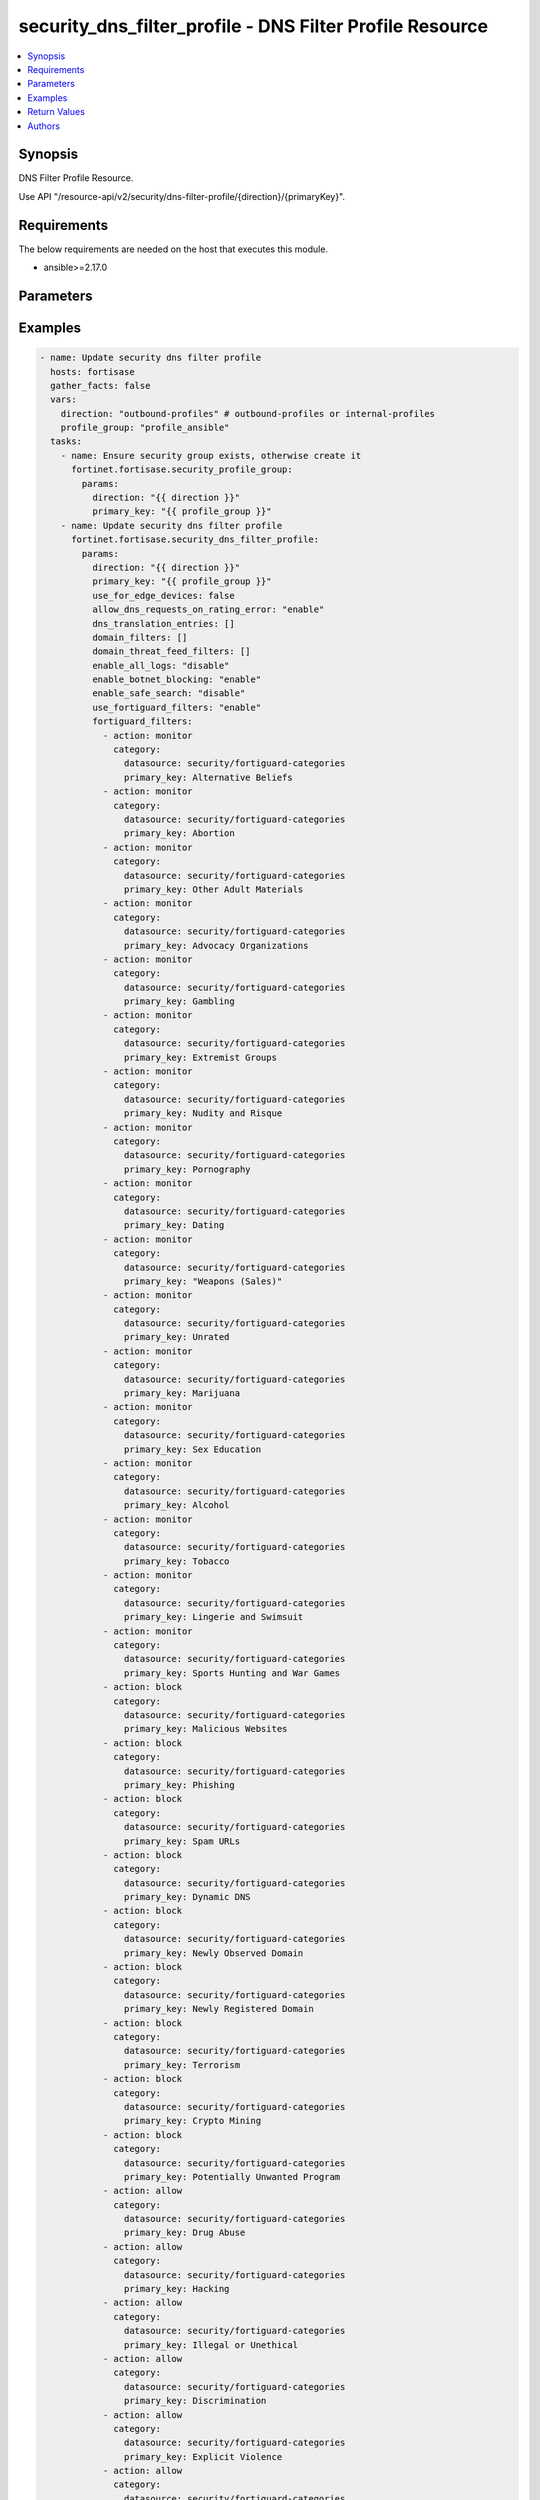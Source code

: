 security_dns_filter_profile - DNS Filter Profile Resource
+++++++++++++++++++++++++++++++++++++++++++++++++++++++++

.. versionadded:: 1.0.0

.. contents::
   :local:
   :depth: 1

Synopsis
--------
DNS Filter Profile Resource.

Use API "/resource-api/v2/security/dns-filter-profile/{direction}/{primaryKey}".

Requirements
------------

The below requirements are needed on the host that executes this module.

- ansible>=2.17.0


Parameters
----------
.. raw:: html

 <ul>
 <li><span class="li-head">state</span> The state of the module. "present" means update the resource. This resource can't be deleted, and does not support "absent" state.<span class="li-normal">type: str</span><span class="li-normal">choices: ['present', 'absent']</span><span class="li-normal">default: present</span></li>
 <li><span class="li-head">force_behavior</span> Specify this option to force the method to use to interact with the resource.<span class="li-normal">type: str</span><span class="li-normal">choices: ['none', 'read', 'create', 'update', 'delete']</span><span class="li-normal">default: none</span></li>
 <li><span class="li-head">bypass_validation</span> Bypass validation of the module.<span class="li-normal">type: bool</span><span class="li-normal">default: False</span></li>
 <li><span class="li-head">params</span> The parameters of the module.<span class="li-required">[Required]</span><span class="li-normal">type: dict</span> <ul class="ul-self"> <li><span class="li-head">direction</span> <span class="li-required">[Required]</span><span class="li-normal">type: str</span></li>
 <li><span class="li-head">primary_key</span> <span class="li-required">[Required]</span><span class="li-normal">type: str</span></li>
 <li><span class="li-head">use_for_edge_devices</span> <span class="li-normal">type: bool</span></li>
 <li><span class="li-head">use_fortiguard_filters</span> <span class="li-normal">type: str</span><span class="li-normal">choices: ['disable', 'enable']</span></li>
 <li><span class="li-head">enable_all_logs</span> <span class="li-normal">type: str</span><span class="li-normal">choices: ['disable', 'enable']</span></li>
 <li><span class="li-head">enable_botnet_blocking</span> <span class="li-normal">type: str</span><span class="li-normal">choices: ['disable', 'enable']</span></li>
 <li><span class="li-head">enable_safe_search</span> <span class="li-normal">type: str</span><span class="li-normal">choices: ['disable', 'enable']</span></li>
 <li><span class="li-head">allow_dns_requests_on_rating_error</span> <span class="li-normal">type: str</span><span class="li-normal">choices: ['disable', 'enable']</span></li>
 <li><span class="li-head">dns_translation_entries</span> <span class="li-normal">type: list</span><span class="li-normal">elements: dict</span> <ul class="ul-self"> <li><span class="li-head">src</span> <span class="li-normal">type: str</span></li>
 <li><span class="li-head">dst</span> <span class="li-normal">type: str</span></li>
 <li><span class="li-head">netmask</span> <span class="li-normal">type: str</span></li>
 <li><span class="li-head">status</span> <span class="li-normal">type: str</span><span class="li-normal">choices: ['disable', 'enable']</span></li>
 </ul></li>
 <li><span class="li-head">domain_filters</span> <span class="li-normal">type: list</span><span class="li-normal">elements: dict</span> <ul class="ul-self"> <li><span class="li-head">url</span> <span class="li-normal">type: str</span></li>
 <li><span class="li-head">type</span> <span class="li-normal">type: str</span><span class="li-normal">choices: ['regex', 'simple', 'wildcard']</span></li>
 <li><span class="li-head">action</span> <span class="li-normal">type: str</span><span class="li-normal">choices: ['allow', 'block', 'exempt', 'monitor']</span></li>
 <li><span class="li-head">enabled</span> <span class="li-normal">type: bool</span></li>
 </ul></li>
 <li><span class="li-head">fortiguard_filters</span> <span class="li-normal">type: list</span><span class="li-normal">elements: dict</span> <ul class="ul-self"> <li><span class="li-head">action</span> <span class="li-normal">type: str</span><span class="li-normal">choices: ['allow', 'block', 'monitor', 'warning']</span></li>
 <li><span class="li-head">category</span> <span class="li-normal">type: dict</span> <ul class="ul-self"> <li><span class="li-head">primary_key</span> <span class="li-normal">type: str</span></li>
 <li><span class="li-head">datasource</span> <span class="li-normal">type: str</span></li>
 </ul></li>
 </ul></li>
 <li><span class="li-head">domain_threat_feed_filters</span> <span class="li-normal">type: list</span><span class="li-normal">elements: dict</span> <ul class="ul-self"> <li><span class="li-head">action</span> <span class="li-normal">type: str</span><span class="li-normal">choices: ['allow', 'block', 'disable', 'monitor', 'warning']</span></li>
 <li><span class="li-head">category</span> <span class="li-normal">type: dict</span> <ul class="ul-self"> <li><span class="li-head">primary_key</span> <span class="li-normal">type: str</span></li>
 <li><span class="li-head">datasource</span> <span class="li-normal">type: str</span></li>
 </ul></li>
 </ul></li>
 </ul></li>
 </ul>



Examples
-------------

.. code-block:: yaml

  - name: Update security dns filter profile
    hosts: fortisase
    gather_facts: false
    vars:
      direction: "outbound-profiles" # outbound-profiles or internal-profiles
      profile_group: "profile_ansible"
    tasks:
      - name: Ensure security group exists, otherwise create it
        fortinet.fortisase.security_profile_group:
          params:
            direction: "{{ direction }}"
            primary_key: "{{ profile_group }}"
      - name: Update security dns filter profile
        fortinet.fortisase.security_dns_filter_profile:
          params:
            direction: "{{ direction }}"
            primary_key: "{{ profile_group }}"
            use_for_edge_devices: false
            allow_dns_requests_on_rating_error: "enable"
            dns_translation_entries: []
            domain_filters: []
            domain_threat_feed_filters: []
            enable_all_logs: "disable"
            enable_botnet_blocking: "enable"
            enable_safe_search: "disable"
            use_fortiguard_filters: "enable"
            fortiguard_filters:
              - action: monitor
                category:
                  datasource: security/fortiguard-categories
                  primary_key: Alternative Beliefs
              - action: monitor
                category:
                  datasource: security/fortiguard-categories
                  primary_key: Abortion
              - action: monitor
                category:
                  datasource: security/fortiguard-categories
                  primary_key: Other Adult Materials
              - action: monitor
                category:
                  datasource: security/fortiguard-categories
                  primary_key: Advocacy Organizations
              - action: monitor
                category:
                  datasource: security/fortiguard-categories
                  primary_key: Gambling
              - action: monitor
                category:
                  datasource: security/fortiguard-categories
                  primary_key: Extremist Groups
              - action: monitor
                category:
                  datasource: security/fortiguard-categories
                  primary_key: Nudity and Risque
              - action: monitor
                category:
                  datasource: security/fortiguard-categories
                  primary_key: Pornography
              - action: monitor
                category:
                  datasource: security/fortiguard-categories
                  primary_key: Dating
              - action: monitor
                category:
                  datasource: security/fortiguard-categories
                  primary_key: "Weapons (Sales)"
              - action: monitor
                category:
                  datasource: security/fortiguard-categories
                  primary_key: Unrated
              - action: monitor
                category:
                  datasource: security/fortiguard-categories
                  primary_key: Marijuana
              - action: monitor
                category:
                  datasource: security/fortiguard-categories
                  primary_key: Sex Education
              - action: monitor
                category:
                  datasource: security/fortiguard-categories
                  primary_key: Alcohol
              - action: monitor
                category:
                  datasource: security/fortiguard-categories
                  primary_key: Tobacco
              - action: monitor
                category:
                  datasource: security/fortiguard-categories
                  primary_key: Lingerie and Swimsuit
              - action: monitor
                category:
                  datasource: security/fortiguard-categories
                  primary_key: Sports Hunting and War Games
              - action: block
                category:
                  datasource: security/fortiguard-categories
                  primary_key: Malicious Websites
              - action: block
                category:
                  datasource: security/fortiguard-categories
                  primary_key: Phishing
              - action: block
                category:
                  datasource: security/fortiguard-categories
                  primary_key: Spam URLs
              - action: block
                category:
                  datasource: security/fortiguard-categories
                  primary_key: Dynamic DNS
              - action: block
                category:
                  datasource: security/fortiguard-categories
                  primary_key: Newly Observed Domain
              - action: block
                category:
                  datasource: security/fortiguard-categories
                  primary_key: Newly Registered Domain
              - action: block
                category:
                  datasource: security/fortiguard-categories
                  primary_key: Terrorism
              - action: block
                category:
                  datasource: security/fortiguard-categories
                  primary_key: Crypto Mining
              - action: block
                category:
                  datasource: security/fortiguard-categories
                  primary_key: Potentially Unwanted Program
              - action: allow
                category:
                  datasource: security/fortiguard-categories
                  primary_key: Drug Abuse
              - action: allow
                category:
                  datasource: security/fortiguard-categories
                  primary_key: Hacking
              - action: allow
                category:
                  datasource: security/fortiguard-categories
                  primary_key: Illegal or Unethical
              - action: allow
                category:
                  datasource: security/fortiguard-categories
                  primary_key: Discrimination
              - action: allow
                category:
                  datasource: security/fortiguard-categories
                  primary_key: Explicit Violence
              - action: allow
                category:
                  datasource: security/fortiguard-categories
                  primary_key: Proxy Avoidance
              - action: allow
                category:
                  datasource: security/fortiguard-categories
                  primary_key: Plagiarism
              - action: allow
                category:
                  datasource: security/fortiguard-categories
                  primary_key: Child Sexual Abuse
              - action: allow
                category:
                  datasource: security/fortiguard-categories
                  primary_key: Freeware and Software Downloads
              - action: allow
                category:
                  datasource: security/fortiguard-categories
                  primary_key: File Sharing and Storage
              - action: allow
                category:
                  datasource: security/fortiguard-categories
                  primary_key: Streaming Media and Download
              - action: allow
                category:
                  datasource: security/fortiguard-categories
                  primary_key: Peer-to-peer File Sharing
              - action: allow
                category:
                  datasource: security/fortiguard-categories
                  primary_key: Internet Radio and TV
              - action: allow
                category:
                  datasource: security/fortiguard-categories
                  primary_key: Internet Telephony
              - action: allow
                category:
                  datasource: security/fortiguard-categories
                  primary_key: Advertising
              - action: allow
                category:
                  datasource: security/fortiguard-categories
                  primary_key: Brokerage and Trading
              - action: allow
                category:
                  datasource: security/fortiguard-categories
                  primary_key: Games
              - action: allow
                category:
                  datasource: security/fortiguard-categories
                  primary_key: Web-based Email
              - action: allow
                category:
                  datasource: security/fortiguard-categories
                  primary_key: Entertainment
              - action: allow
                category:
                  datasource: security/fortiguard-categories
                  primary_key: Arts and Culture
              - action: allow
                category:
                  datasource: security/fortiguard-categories
                  primary_key: Education
              - action: allow
                category:
                  datasource: security/fortiguard-categories
                  primary_key: Health and Wellness
              - action: allow
                category:
                  datasource: security/fortiguard-categories
                  primary_key: Job Search
              - action: allow
                category:
                  datasource: security/fortiguard-categories
                  primary_key: Medicine
              - action: allow
                category:
                  datasource: security/fortiguard-categories
                  primary_key: News and Media
              - action: allow
                category:
                  datasource: security/fortiguard-categories
                  primary_key: Social Networking
              - action: allow
                category:
                  datasource: security/fortiguard-categories
                  primary_key: Political Organizations
              - action: allow
                category:
                  datasource: security/fortiguard-categories
                  primary_key: Reference
              - action: allow
                category:
                  datasource: security/fortiguard-categories
                  primary_key: Global Religion
              - action: allow
                category:
                  datasource: security/fortiguard-categories
                  primary_key: Shopping
              - action: allow
                category:
                  datasource: security/fortiguard-categories
                  primary_key: Society and Lifestyles
              - action: allow
                category:
                  datasource: security/fortiguard-categories
                  primary_key: Sports
              - action: allow
                category:
                  datasource: security/fortiguard-categories
                  primary_key: Travel
              - action: allow
                category:
                  datasource: security/fortiguard-categories
                  primary_key: Personal Vehicles
              - action: allow
                category:
                  datasource: security/fortiguard-categories
                  primary_key: Dynamic Content
              - action: allow
                category:
                  datasource: security/fortiguard-categories
                  primary_key: Meaningless Content
              - action: allow
                category:
                  datasource: security/fortiguard-categories
                  primary_key: Folklore
              - action: allow
                category:
                  datasource: security/fortiguard-categories
                  primary_key: Web Chat
              - action: allow
                category:
                  datasource: security/fortiguard-categories
                  primary_key: Instant Messaging
              - action: allow
                category:
                  datasource: security/fortiguard-categories
                  primary_key: Newsgroups and Message Boards
              - action: allow
                category:
                  datasource: security/fortiguard-categories
                  primary_key: Digital Postcards
              - action: allow
                category:
                  datasource: security/fortiguard-categories
                  primary_key: Child Education
              - action: allow
                category:
                  datasource: security/fortiguard-categories
                  primary_key: Real Estate
              - action: allow
                category:
                  datasource: security/fortiguard-categories
                  primary_key: Restaurant and Dining
              - action: allow
                category:
                  datasource: security/fortiguard-categories
                  primary_key: Personal Websites and Blogs
              - action: allow
                category:
                  datasource: security/fortiguard-categories
                  primary_key: Content Servers
              - action: allow
                category:
                  datasource: security/fortiguard-categories
                  primary_key: Domain Parking
              - action: allow
                category:
                  datasource: security/fortiguard-categories
                  primary_key: Personal Privacy
              - action: allow
                category:
                  datasource: security/fortiguard-categories
                  primary_key: Auction
              - action: allow
                category:
                  datasource: security/fortiguard-categories
                  primary_key: Finance and Banking
              - action: allow
                category:
                  datasource: security/fortiguard-categories
                  primary_key: Search Engines and Portals
              - action: allow
                category:
                  datasource: security/fortiguard-categories
                  primary_key: General Organizations
              - action: allow
                category:
                  datasource: security/fortiguard-categories
                  primary_key: Business
              - action: allow
                category:
                  datasource: security/fortiguard-categories
                  primary_key: Information and Computer Security
              - action: allow
                category:
                  datasource: security/fortiguard-categories
                  primary_key: Government and Legal Organizations
              - action: allow
                category:
                  datasource: security/fortiguard-categories
                  primary_key: Information Technology
              - action: allow
                category:
                  datasource: security/fortiguard-categories
                  primary_key: Armed Forces
              - action: allow
                category:
                  datasource: security/fortiguard-categories
                  primary_key: Web Hosting
              - action: allow
                category:
                  datasource: security/fortiguard-categories
                  primary_key: Secure Websites
              - action: allow
                category:
                  datasource: security/fortiguard-categories
                  primary_key: Web-based Applications
              - action: allow
                category:
                  datasource: security/fortiguard-categories
                  primary_key: Charitable Organizations
              - action: allow
                category:
                  datasource: security/fortiguard-categories
                  primary_key: Remote Access
              - action: allow
                category:
                  datasource: security/fortiguard-categories
                  primary_key: Web Analytics
              - action: allow
                category:
                  datasource: security/fortiguard-categories
                  primary_key: Online Meeting
              - action: allow
                category:
                  datasource: security/fortiguard-categories
                  primary_key: URL Shortening
              - action: allow
                category:
                  datasource: security/fortiguard-categories
                  primary_key: Artificial Intelligence Technology
              - action: allow
                category:
                  datasource: security/fortiguard-categories
                  primary_key: Cryptocurrency
  


Return Values
-------------
.. raw:: html

 <ul>
 <li><span class="li-head">http_code</span> <span class="li-normal">type: int</span><span class="li-normal">returned: always</span></li>
 <li><span class="li-head">response</span> <span class="li-normal">type: raw</span><span class="li-normal">returned: always</span></li>
 </ul>


Authors
-------

- Xinwei Du (@dux-fortinet)

